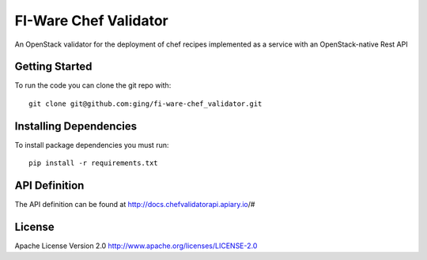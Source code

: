 FI-Ware Chef Validator
======================

An OpenStack validator for the deployment of chef recipes implemented as
a service with an OpenStack-native Rest API

Getting Started
---------------

To run the code you can clone the git repo with:

::

    git clone git@github.com:ging/fi-ware-chef_validator.git

Installing Dependencies
-----------------------

To install package dependencies you must run:

::

    pip install -r requirements.txt

API Definition
--------------

The API definition can be found at http://docs.chefvalidatorapi.apiary.io/#

License
-------

Apache License Version 2.0 http://www.apache.org/licenses/LICENSE-2.0
